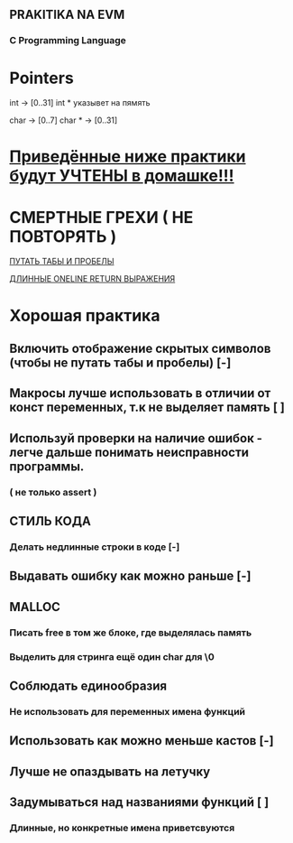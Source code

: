 ** PRAKITIKA NA EVM

*** C Programming Language

* Pointers
  int -> [0..31]
  int * указывет на пямять

  char -> [0..7]
  char * -> [0..31] 


* _Приведённые ниже практики будут УЧТЕНЫ в домашке!!!_

* СМЕРТНЫЕ ГРЕХИ ( НЕ ПОВТОРЯТЬ )

  _ПУТАТЬ ТАБЫ И ПРОБЕЛЫ_
  
  _ДЛИННЫЕ ONELINE RETURN ВЫРАЖЕНИЯ_

* Хорошая практика 

** Включить отображение скрытых символов (чтобы не путать табы и пробелы) [-]

** Макросы лучше использовать в отличии от конст переменных, т.к не выделяет память [ ]

** Используй проверки на наличие ошибок - легче дальше понимать неисправности программы.
*** ( не только assert )

** СТИЛЬ КОДА 
*** Делать недлинные строки в коде [-]

** Выдавать ошибку как можно раньше [-]

** MALLOC
*** Писать free в том же блоке, где выделялась память 
*** Выделить для стринга ещё один char для \0

** Соблюдать единообразия
*** Не использовать для переменных имена функций

** Использовать как можно меньше кастов [-]

** Лучше не опаздывать на летучку

** Задумываться над названиями функций [ ]
*** Длинные, но конкретные имена приветсвуются



